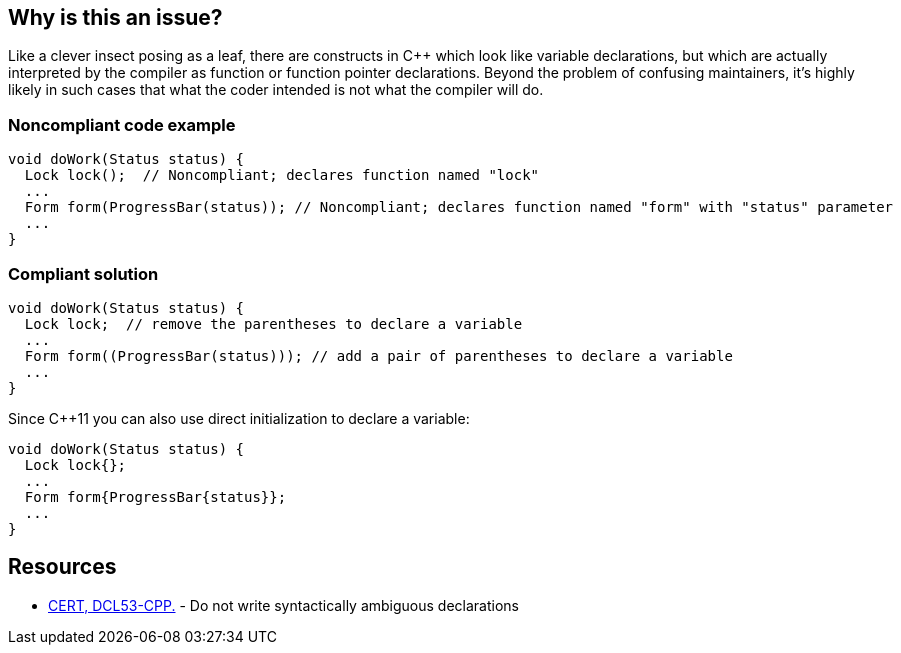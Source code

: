 == Why is this an issue?

Like a clever insect posing as a leaf, there are constructs in {cpp} which look like variable declarations, but which are actually interpreted by the compiler as function or function pointer declarations. Beyond the problem of confusing maintainers, it's highly likely in such cases that what the coder intended is not what the compiler will do.


=== Noncompliant code example

[source,cpp]
----
void doWork(Status status) {
  Lock lock();  // Noncompliant; declares function named "lock"
  ...
  Form form(ProgressBar(status)); // Noncompliant; declares function named "form" with "status" parameter
  ...
}
----


=== Compliant solution

[source,cpp]
----
void doWork(Status status) {
  Lock lock;  // remove the parentheses to declare a variable
  ...
  Form form((ProgressBar(status))); // add a pair of parentheses to declare a variable
  ...
}
----
Since {cpp}11 you can also use direct initialization to declare a variable:

[source,cpp]
----
void doWork(Status status) {
  Lock lock{};
  ...
  Form form{ProgressBar{status}};
  ...
}
----


== Resources

* https://wiki.sei.cmu.edu/confluence/x/DHw-BQ[CERT, DCL53-CPP.] - Do not write syntactically ambiguous declarations


ifdef::env-github,rspecator-view[]

'''
== Implementation Specification
(visible only on this page)

=== Message

\[Add|Remove the] parentheses to make this a variable declaration; the current syntax is function declaration.


=== Highlighting

Entire declaration


'''
== Comments And Links
(visible only on this page)

=== on 30 Mar 2016, 18:03:05 Ann Campbell wrote:
Note to self: this is not about maintainability, but about writing X when you meant Y

=== on 30 Mar 2016, 21:10:05 Ann Campbell wrote:
See what you think [~evgeny.mandrikov]

=== on 31 Mar 2016, 16:00:13 Evgeny Mandrikov wrote:
\[~ann.campbell.2] LGTM.

endif::env-github,rspecator-view[]
